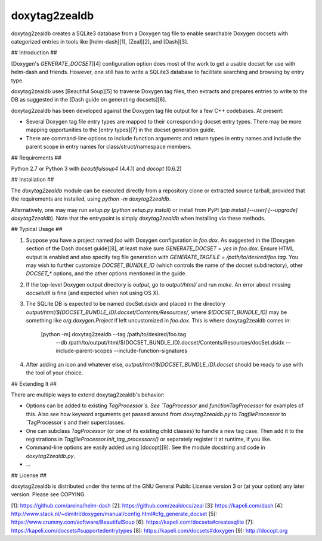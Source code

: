 doxytag2zealdb
==============

doxytag2zealdb creates a SQLite3 database from a Doxygen tag file to enable
searchable Doxygen docsets with categorized entries in tools like
[helm-dash][1], [Zeal][2], and [Dash][3].

## Introduction ##

[Doxygen's `GENERATE_DOCSET`][4] configuration option does most of the work to
get a usable docset for use with helm-dash and friends. However, one still has
to write a SQLite3 database to facilitate searching and browsing by entry type.

doxytag2zealdb uses [Beautiful Soup][5] to traverse Doxygen tag files, then
extracts and prepares entries to write to the DB as suggested in the
[Dash guide on generating docsets][6].

doxytag2zealdb has been developed against the Doxygen tag file output for a few
C++ codebases. At present:

- Several Doxygen tag file entry types are mapped to their corresponding docset
  entry types. There may be more mapping opportunities to the [entry types][7]
  in the docset generation guide.

- There are command-line options to include function arguments and return types
  in entry names and include the parent scope in entry names for
  class/struct/namespace members.

## Requirements ##

Python 2.7 or Python 3 with `beautifulsoup4` (4.4.1) and `docopt` (0.6.2)

## Installation ##

The `doxytag2zealdb` module can be executed directly from a repository
clone or extracted source tarball, provided that the requirements are
installed, using `python -m doxytag2zealdb`.

Alternatively, one may may run `setup.py` (`python setup.py install`) or
install from PyPI (`pip install [--user] [--upgrade] doxytag2zealdb`). Note that
the entrypoint is simply `doxytag2zealdb` when installing via these methods.

## Typical Usage ##

1. Suppose you have a project named `foo` with Doxygen configuration in
   `foo.dox`. As suggested in the
   [Doxygen section of the Dash docset guide][8], at least make sure
   `GENERATE_DOCSET = yes` in `foo.dox`. Ensure HTML output is enabled and
   also specify tag file generation with
   `GENERATE_TAGFILE = /path/to/desired/foo.tag`. You may wish to further
   customize `DOCSET_BUNDLE_ID` (which controls the name of the docset
   subdirectory), other `DOCSET_*` options, and the other options mentioned in
   the guide.

2. If the top-level Doxygen output directory is `output`, go to `output/html/`
   and run `make`. An error about missing `docsetutil` is fine (and expected
   when not using OS X).

3. The SQLite DB is expected to be named docSet.dsidx and placed in the
   directory `output/html/$(DOCSET_BUNDLE_ID).docset/Contents/Resources/`,
   where `$(DOCSET_BUNDLE_ID)` may be something like `org.doxygen.Project` if
   left uncustomized in `foo.dox`. This is where doxytag2zealdb comes in:

        [python -m] doxytag2zealdb --tag /path/to/desired/foo.tag \
          --db /path/to/output/html/$(DOCSET_BUNDLE_ID).docset/Contents/Resources/docSet.dsidx \
          --include-parent-scopes --include-function-signatures

4. After adding an icon and whatever else,
   `output/html/$(DOCSET_BUNDLE_ID).docset` should be ready to use with the
   tool of your choice.

## Extending It ##

There are multiple ways to extend doxytag2zealdb's behavior:

- Options can be added to existing `TagProcessor`s. See `TagProcessor` and
  `functionTagProcessor` for examples of this. Also see how keyword arguments
  get passed around from `doxytag2zealdb.py` to `TagfileProcessor` to
  `TagProcessor`s and their superclasses.

- One can subclass `TagProcessor` (or one of its existing child classes) to
  handle a new tag case. Then add it to the registrations in
  `TagfileProcessor.init_tag_processors()` or separately register it at
  runtime, if you like.

- Command-line options are easily added using [docopt][9]. See the module
  docstring and code in `doxytag2zealdb.py`.

- ...

## License ##

doxytag2zealdb is distributed under the terms of the GNU General Public License
version 3 or (at your option) any later version. Please see COPYING.

[1]: https://github.com/areina/helm-dash
[2]: https://github.com/zealdocs/zeal
[3]: https://kapeli.com/dash
[4]: http://www.stack.nl/~dimitri/doxygen/manual/config.html#cfg_generate_docset
[5]: https://www.crummy.com/software/BeautifulSoup
[6]: https://kapeli.com/docsets#createsqlite
[7]: https://kapeli.com/docsets#supportedentrytypes
[8]: https://kapeli.com/docsets#doxygen
[9]: http://docopt.org


